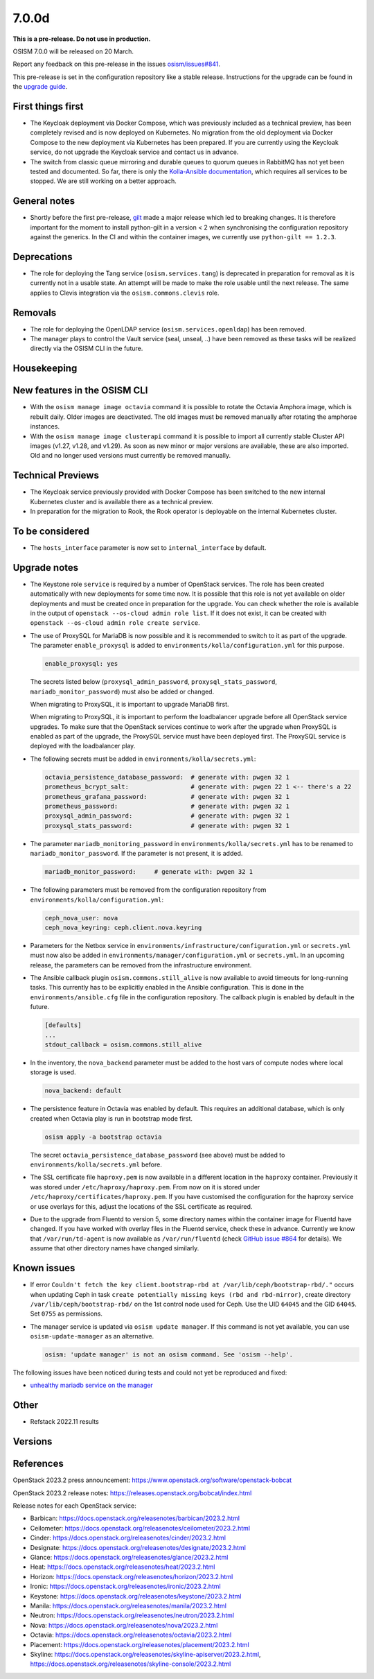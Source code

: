 ======
7.0.0d
======

**This is a pre-release. Do not use in production.**

OSISM 7.0.0 will be released on 20 March.

Report any feedback on this pre-release in the issues
`osism/issues#841 <https://github.com/osism/issues/issues/841>`_.

This pre-release is set in the configuration repository like a stable release.
Instructions for the upgrade can be found in the `upgrade guide <https://osism.github.io/docs/guides/upgrade-guide/manager>`_.

First things first
==================

* The Keycloak deployment via Docker Compose, which was previously included
  as a technical preview, has been completely revised and is now deployed on
  Kubernetes. No migration from the old deployment via Docker Compose to the
  new deployment via Kubernetes has been prepared. If you are currently using
  the Keycloak service, do not upgrade the Keycloak service and contact us in
  advance.

* The switch from classic queue mirroring and durable queues to quorum queues
  in RabbitMQ has not yet been tested and documented. So far, there is only the
  `Kolla-Ansible documentation <https://docs.openstack.org/kolla-ansible/latest/reference/message-queues/rabbitmq.html#high-availability>`_,
  which requires all services to be stopped. We are still working on a better
  approach.

General notes
=============

* Shortly before the first pre-release, `gilt <https://github.com/retr0h/gilt>`_
  made a major release which led to breaking changes. It is therefore important
  for the moment to install python-gilt in a version < 2 when synchronising the
  configuration repository against the generics. In the CI and within the container
  images, we currently use ``python-gilt == 1.2.3``.

Deprecations
============

* The role for deploying the Tang service (``osism.services.tang``) is deprecated in preparation for removal
  as it is currently not in a usable state. An attempt will be made to make the role usable until the next
  release. The same applies to Clevis integration via the ``osism.commons.clevis`` role.

Removals
========

* The role for deploying the OpenLDAP service (``osism.services.openldap``) has been removed.
* The manager plays to control the Vault service (seal, unseal, ..) have been removed as these tasks will
  be realized directly via the OSISM CLI in the future.

Housekeeping
============

New features in the OSISM CLI
=============================

* With the ``osism manage image octavia`` command it is possible to rotate the Octavia Amphora image,
  which is rebuilt daily. Older images are deactivated. The old images must be removed manually after
  rotating the amphorae instances.
* With the ``osism manage image clusterapi`` command it is possible to import all currently stable Cluster
  API images (v1.27, v1.28, and v1.29). As soon as new minor or major versions are available, these are also
  imported. Old and no longer used versions must currently be removed manually.

Technical Previews
==================

* The Keycloak service previously provided with Docker Compose has been switched to the new internal
  Kubernetes cluster and is available there as a technical preview.
* In preparation for the migration to Rook, the Rook operator is deployable on the internal Kubernetes
  cluster.


To be considered
================

* The ``hosts_interface`` parameter is now set to ``internal_interface`` by default.

Upgrade notes
=============

* The Keystone role ``service`` is required by a number of OpenStack services. The
  role has been created automatically with new deployments for some time now. It is
  possible that this role is not yet available on older deployments and must be created
  once in preparation for the upgrade. You can check whether the role is available in
  the output of ``openstack --os-cloud admin role list``. If it does not exist, it can
  be created with ``openstack --os-cloud admin role create service``.

* The use of ProxySQL for MariaDB is now possible and it is recommended to switch
  to it as part of the upgrade. The parameter ``enable_proxysql`` is added to
  ``environments/kolla/configuration.yml`` for this purpose.

  .. code-block:: yaml

     enable_proxysql: yes

  The secrets listed below (``proxysql_admin_password``, ``proxysql_stats_password``,
  ``mariadb_monitor_password``) must also be added or changed.

  When migrating to ProxySQL, it is important to upgrade MariaDB first.

  When migrating to ProxySQL, it is important to perform the loadbalancer upgrade
  before all OpenStack service upgrades. To make sure that the OpenStack services
  continue to work after the upgrade when ProxySQL is enabled as part of the upgrade,
  the ProxySQL service must have been deployed first. The ProxySQL service is deployed
  with the loadbalancer play.

* The following secrets must be added in ``environments/kolla/secrets.yml``:

  .. code-block:: yaml

     octavia_persistence_database_password:  # generate with: pwgen 32 1
     prometheus_bcrypt_salt:                 # generate with: pwgen 22 1 <-- there's a 22
     prometheus_grafana_password:            # generate with: pwgen 32 1
     prometheus_password:                    # generate with: pwgen 32 1
     proxysql_admin_password:                # generate with: pwgen 32 1
     proxysql_stats_password:                # generate with: pwgen 32 1

* The parameter ``mariadb_monitoring_password`` in ``environments/kolla/secrets.yml``
  has to be renamed to ``mariadb_monitor_password``. If the parameter is not present,
  it is added.

  .. code-block:: yaml

     mariadb_monitor_password:     # generate with: pwgen 32 1

* The following parameters must be removed from the configuration repository from
  ``environments/kolla/configuration.yml``:

  .. code-block:: yaml

     ceph_nova_user: nova
     ceph_nova_keyring: ceph.client.nova.keyring

* Parameters for the Netbox service in ``environments/infrastructure/configuration.yml`` or
  ``secrets.yml`` must now also be added in ``environments/manager/configuration.yml`` or
  ``secrets.yml``. In an upcoming  release, the parameters can be removed from the
  infrastructure environment.

* The Ansible callback plugin ``osism.commons.still_alive`` is now available to avoid timeouts
  for long-running tasks. This currently has to be explicitly enabled in the Ansible configuration.
  This is done in the ``environments/ansible.cfg`` file in the configuration repository.
  The callback plugin is enabled by default in the future.

  .. code-block:: ini

     [defaults]
     ...
     stdout_callback = osism.commons.still_alive

* In the inventory, the ``nova_backend`` parameter must be added to the host vars of
  compute nodes where local storage is used.

  .. code-block:: yaml

     nova_backend: default

* The persistence feature in Octavia was enabled by default. This requires an additional
  database, which is only created when Octavia play is run in bootstrap mode first.

  .. code-block:: none

     osism apply -a bootstrap octavia

  The secret ``octavia_persistence_database_password`` (see above) must be added to
  ``environments/kolla/secrets.yml`` before.

* The SSL certificate file ``haproxy.pem`` is now available in a different location in the
  ``haproxy`` container. Previously it was stored under ``/etc/haproxy/haproxy.pem``. From
  now on it is stored under ``/etc/haproxy/certificates/haproxy.pem``. If you have customised
  the configuration for the haproxy service or use overlays for this, adjust the locations of
  the SSL certificate as required.

* Due to the upgrade from Fluentd to version 5, some directory names within the container
  image for Fluentd have changed. If you have worked with overlay files in the Fluentd service,
  check these in advance. Currently we know that ``/var/run/td-agent`` is now available as
  ``/var/run/fluentd`` (check `GitHub issue #864 <https://github.com/osism/issues/issues/864>`_
  for details).  We assume that other directory names have changed similarly.

Known issues
============


* If error ``Couldn't fetch the key client.bootstrap-rbd at /var/lib/ceph/bootstrap-rbd/."``
  occurs when updating Ceph in task ``create potentially missing keys (rbd and rbd-mirror)``,
  create directory ``/var/lib/ceph/bootstrap-rbd/`` on the 1st control node used for Ceph.
  Use the UID ``64045`` and the GID ``64045``. Set ``0755`` as permissions.

* The manager service is updated via ``osism update manager``. If this command is not yet
  available, you can use ``osism-update-manager`` as an alternative.

  .. code-block:: none

     osism: 'update manager' is not an osism command. See 'osism --help'.

The following issues have been noticed during tests and could not yet be reproduced and fixed:

* `unhealthy mariadb service on the manager <https://github.com/osism/issues/issues/863>`_

Other
=====

* Refstack 2022.11 results
 
Versions
========

References
==========

OpenStack 2023.2 press announcement: https://www.openstack.org/software/openstack-bobcat

OpenStack 2023.2 release notes: https://releases.openstack.org/bobcat/index.html

Release notes for each OpenStack service:

* Barbican: https://docs.openstack.org/releasenotes/barbican/2023.2.html
* Ceilometer: https://docs.openstack.org/releasenotes/ceilometer/2023.2.html
* Cinder: https://docs.openstack.org/releasenotes/cinder/2023.2.html
* Designate: https://docs.openstack.org/releasenotes/designate/2023.2.html
* Glance: https://docs.openstack.org/releasenotes/glance/2023.2.html
* Heat: https://docs.openstack.org/releasenotes/heat/2023.2.html
* Horizon: https://docs.openstack.org/releasenotes/horizon/2023.2.html
* Ironic: https://docs.openstack.org/releasenotes/ironic/2023.2.html
* Keystone: https://docs.openstack.org/releasenotes/keystone/2023.2.html
* Manila: https://docs.openstack.org/releasenotes/manila/2023.2.html
* Neutron: https://docs.openstack.org/releasenotes/neutron/2023.2.html
* Nova: https://docs.openstack.org/releasenotes/nova/2023.2.html
* Octavia: https://docs.openstack.org/releasenotes/octavia/2023.2.html
* Placement: https://docs.openstack.org/releasenotes/placement/2023.2.html
* Skyline: https://docs.openstack.org/releasenotes/skyline-apiserver/2023.2.html, https://docs.openstack.org/releasenotes/skyline-console/2023.2.html
